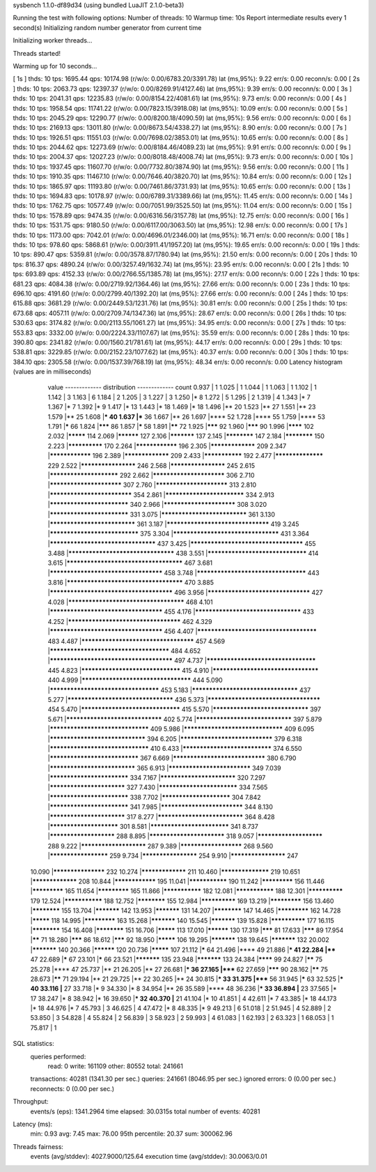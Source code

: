 sysbench 1.1.0-df89d34 (using bundled LuaJIT 2.1.0-beta3)

Running the test with following options:
Number of threads: 10
Warmup time: 10s
Report intermediate results every 1 second(s)
Initializing random number generator from current time


Initializing worker threads...

Threads started!

Warming up for 10 seconds...

[ 1s ] thds: 10 tps: 1695.44 qps: 10174.98 (r/w/o: 0.00/6783.20/3391.78) lat (ms,95%): 9.22 err/s: 0.00 reconn/s: 0.00
[ 2s ] thds: 10 tps: 2063.73 qps: 12397.37 (r/w/o: 0.00/8269.91/4127.46) lat (ms,95%): 9.39 err/s: 0.00 reconn/s: 0.00
[ 3s ] thds: 10 tps: 2041.31 qps: 12235.83 (r/w/o: 0.00/8154.22/4081.61) lat (ms,95%): 9.73 err/s: 0.00 reconn/s: 0.00
[ 4s ] thds: 10 tps: 1958.54 qps: 11741.22 (r/w/o: 0.00/7823.15/3918.08) lat (ms,95%): 10.09 err/s: 0.00 reconn/s: 0.00
[ 5s ] thds: 10 tps: 2045.29 qps: 12290.77 (r/w/o: 0.00/8200.18/4090.59) lat (ms,95%): 9.56 err/s: 0.00 reconn/s: 0.00
[ 6s ] thds: 10 tps: 2169.13 qps: 13011.80 (r/w/o: 0.00/8673.54/4338.27) lat (ms,95%): 8.90 err/s: 0.00 reconn/s: 0.00
[ 7s ] thds: 10 tps: 1926.51 qps: 11551.03 (r/w/o: 0.00/7698.02/3853.01) lat (ms,95%): 10.65 err/s: 0.00 reconn/s: 0.00
[ 8s ] thds: 10 tps: 2044.62 qps: 12273.69 (r/w/o: 0.00/8184.46/4089.23) lat (ms,95%): 9.91 err/s: 0.00 reconn/s: 0.00
[ 9s ] thds: 10 tps: 2004.37 qps: 12027.23 (r/w/o: 0.00/8018.48/4008.74) lat (ms,95%): 9.73 err/s: 0.00 reconn/s: 0.00
[ 10s ] thds: 10 tps: 1937.45 qps: 11607.70 (r/w/o: 0.00/7732.80/3874.90) lat (ms,95%): 9.56 err/s: 0.00 reconn/s: 0.00
[ 11s ] thds: 10 tps: 1910.35 qps: 11467.10 (r/w/o: 0.00/7646.40/3820.70) lat (ms,95%): 10.84 err/s: 0.00 reconn/s: 0.00
[ 12s ] thds: 10 tps: 1865.97 qps: 11193.80 (r/w/o: 0.00/7461.86/3731.93) lat (ms,95%): 10.65 err/s: 0.00 reconn/s: 0.00
[ 13s ] thds: 10 tps: 1694.83 qps: 10178.97 (r/w/o: 0.00/6789.31/3389.66) lat (ms,95%): 11.45 err/s: 0.00 reconn/s: 0.00
[ 14s ] thds: 10 tps: 1762.75 qps: 10577.49 (r/w/o: 0.00/7051.99/3525.50) lat (ms,95%): 11.04 err/s: 0.00 reconn/s: 0.00
[ 15s ] thds: 10 tps: 1578.89 qps: 9474.35 (r/w/o: 0.00/6316.56/3157.78) lat (ms,95%): 12.75 err/s: 0.00 reconn/s: 0.00
[ 16s ] thds: 10 tps: 1531.75 qps: 9180.50 (r/w/o: 0.00/6117.00/3063.50) lat (ms,95%): 12.98 err/s: 0.00 reconn/s: 0.00
[ 17s ] thds: 10 tps: 1173.00 qps: 7042.01 (r/w/o: 0.00/4696.01/2346.00) lat (ms,95%): 16.71 err/s: 0.00 reconn/s: 0.00
[ 18s ] thds: 10 tps: 978.60 qps: 5868.61 (r/w/o: 0.00/3911.41/1957.20) lat (ms,95%): 19.65 err/s: 0.00 reconn/s: 0.00
[ 19s ] thds: 10 tps: 890.47 qps: 5359.81 (r/w/o: 0.00/3578.87/1780.94) lat (ms,95%): 21.50 err/s: 0.00 reconn/s: 0.00
[ 20s ] thds: 10 tps: 816.37 qps: 4890.24 (r/w/o: 0.00/3257.49/1632.74) lat (ms,95%): 23.95 err/s: 0.00 reconn/s: 0.00
[ 21s ] thds: 10 tps: 693.89 qps: 4152.33 (r/w/o: 0.00/2766.55/1385.78) lat (ms,95%): 27.17 err/s: 0.00 reconn/s: 0.00
[ 22s ] thds: 10 tps: 681.23 qps: 4084.38 (r/w/o: 0.00/2719.92/1364.46) lat (ms,95%): 27.66 err/s: 0.00 reconn/s: 0.00
[ 23s ] thds: 10 tps: 696.10 qps: 4191.60 (r/w/o: 0.00/2799.40/1392.20) lat (ms,95%): 27.66 err/s: 0.00 reconn/s: 0.00
[ 24s ] thds: 10 tps: 615.88 qps: 3681.29 (r/w/o: 0.00/2449.53/1231.76) lat (ms,95%): 30.81 err/s: 0.00 reconn/s: 0.00
[ 25s ] thds: 10 tps: 673.68 qps: 4057.11 (r/w/o: 0.00/2709.74/1347.36) lat (ms,95%): 28.67 err/s: 0.00 reconn/s: 0.00
[ 26s ] thds: 10 tps: 530.63 qps: 3174.82 (r/w/o: 0.00/2113.55/1061.27) lat (ms,95%): 34.95 err/s: 0.00 reconn/s: 0.00
[ 27s ] thds: 10 tps: 553.83 qps: 3332.00 (r/w/o: 0.00/2224.33/1107.67) lat (ms,95%): 35.59 err/s: 0.00 reconn/s: 0.00
[ 28s ] thds: 10 tps: 390.80 qps: 2341.82 (r/w/o: 0.00/1560.21/781.61) lat (ms,95%): 44.17 err/s: 0.00 reconn/s: 0.00
[ 29s ] thds: 10 tps: 538.81 qps: 3229.85 (r/w/o: 0.00/2152.23/1077.62) lat (ms,95%): 40.37 err/s: 0.00 reconn/s: 0.00
[ 30s ] thds: 10 tps: 384.10 qps: 2305.58 (r/w/o: 0.00/1537.39/768.19) lat (ms,95%): 48.34 err/s: 0.00 reconn/s: 0.00
Latency histogram (values are in milliseconds)
       value  ------------- distribution ------------- count
       0.937 |                                         1
       1.025 |                                         1
       1.044 |                                         1
       1.063 |                                         1
       1.102 |                                         1
       1.142 |                                         3
       1.163 |                                         6
       1.184 |                                         2
       1.205 |                                         3
       1.227 |                                         3
       1.250 |*                                        8
       1.272 |                                         5
       1.295 |                                         2
       1.319 |                                         4
       1.343 |*                                        7
       1.367 |*                                        7
       1.392 |*                                        9
       1.417 |*                                        13
       1.443 |*                                        18
       1.469 |*                                        18
       1.496 |**                                       20
       1.523 |**                                       27
       1.551 |**                                       23
       1.579 |**                                       25
       1.608 |***                                      40
       1.637 |***                                      36
       1.667 |**                                       26
       1.697 |****                                     52
       1.728 |****                                     55
       1.759 |****                                     53
       1.791 |*****                                    66
       1.824 |*******                                  86
       1.857 |*****                                    58
       1.891 |******                                   72
       1.925 |*******                                  92
       1.960 |*******                                  90
       1.996 |********                                 102
       2.032 |*********                                114
       2.069 |**********                               127
       2.106 |***********                              137
       2.145 |************                             147
       2.184 |************                             150
       2.223 |**************                           170
       2.264 |****************                         196
       2.305 |*****************                        209
       2.347 |****************                         196
       2.389 |*****************                        209
       2.433 |***************                          192
       2.477 |******************                       229
       2.522 |********************                     246
       2.568 |********************                     245
       2.615 |************************                 292
       2.662 |*************************                306
       2.710 |*************************                307
       2.760 |*************************                313
       2.810 |****************************             354
       2.861 |***************************              334
       2.913 |***************************              340
       2.966 |*************************                308
       3.020 |***************************              331
       3.075 |*****************************            361
       3.130 |*****************************            361
       3.187 |**********************************       419
       3.245 |******************************           375
       3.304 |***********************************      431
       3.364 |***********************************      437
       3.425 |*************************************    455
       3.488 |***********************************      438
       3.551 |*********************************        414
       3.615 |**************************************   467
       3.681 |*************************************    458
       3.748 |************************************     443
       3.816 |**************************************   470
       3.885 |**************************************** 496
       3.956 |**********************************       427
       4.028 |**************************************   468
       4.101 |*************************************    455
       4.176 |***********************************      433
       4.252 |*************************************    462
       4.329 |*************************************    456
       4.407 |***************************************  483
       4.487 |*************************************    457
       4.569 |***************************************  484
       4.652 |**************************************** 497
       4.737 |************************************     445
       4.823 |*********************************        415
       4.910 |***********************************      440
       4.999 |************************************     444
       5.090 |************************************     453
       5.183 |***********************************      437
       5.277 |***********************************      436
       5.373 |*************************************    454
       5.470 |*********************************        415
       5.570 |********************************         397
       5.671 |********************************         402
       5.774 |********************************         397
       5.879 |*********************************        409
       5.986 |*********************************        409
       6.095 |********************************         394
       6.205 |*******************************          379
       6.318 |*********************************        410
       6.433 |******************************           374
       6.550 |******************************           367
       6.669 |*******************************          380
       6.790 |*****************************            365
       6.913 |****************************             349
       7.039 |***************************              334
       7.167 |**************************               320
       7.297 |**************************               327
       7.430 |***************************              334
       7.565 |***************************              338
       7.702 |************************                 304
       7.842 |***************************              341
       7.985 |****************************             344
       8.130 |**************************               317
       8.277 |*****************************            364
       8.428 |************************                 301
       8.581 |***************************              341
       8.737 |***********************                  288
       8.895 |**************************               318
       9.057 |***********************                  288
       9.222 |***********************                  287
       9.389 |**********************                   268
       9.560 |*********************                    259
       9.734 |********************                     254
       9.910 |********************                     247
      10.090 |*******************                      232
      10.274 |*****************                        211
      10.460 |******************                       219
      10.651 |*****************                        208
      10.844 |****************                         195
      11.041 |***************                          190
      11.242 |*************                            156
      11.446 |*************                            165
      11.654 |*************                            165
      11.866 |***************                          182
      12.081 |***************                          188
      12.301 |**************                           179
      12.524 |***************                          188
      12.752 |************                             155
      12.984 |**************                           169
      13.219 |*************                            156
      13.460 |************                             155
      13.704 |***********                              142
      13.953 |***********                              131
      14.207 |************                             147
      14.465 |*************                            162
      14.728 |*********                                118
      14.995 |*************                            163
      15.268 |***********                              140
      15.545 |***********                              139
      15.828 |**************                           177
      16.115 |************                             154
      16.408 |************                             151
      16.706 |*********                                113
      17.010 |**********                               130
      17.319 |*******                                  81
      17.633 |*******                                  89
      17.954 |******                                   71
      18.280 |*******                                  86
      18.612 |*******                                  92
      18.950 |*********                                106
      19.295 |***********                              138
      19.645 |***********                              132
      20.002 |***********                              140
      20.366 |**********                               120
      20.736 |*********                                107
      21.112 |*****                                    64
      21.496 |****                                     49
      21.886 |***                                      41
      22.284 |****                                     47
      22.689 |*****                                    67
      23.101 |*****                                    66
      23.521 |***********                              135
      23.948 |***********                              133
      24.384 |********                                 99
      24.827 |******                                   75
      25.278 |****                                     47
      25.737 |**                                       21
      26.205 |**                                       27
      26.681 |***                                      36
      27.165 |*****                                    62
      27.659 |*******                                  90
      28.162 |******                                   75
      28.673 |******                                   71
      29.194 |**                                       21
      29.725 |**                                       22
      30.265 |**                                       24
      30.815 |***                                      33
      31.375 |*****                                    56
      31.945 |*****                                    63
      32.525 |***                                      40
      33.116 |**                                       27
      33.718 |*                                        9
      34.330 |*                                        8
      34.954 |**                                       26
      35.589 |****                                     48
      36.236 |***                                      33
      36.894 |**                                       23
      37.565 |*                                        17
      38.247 |*                                        8
      38.942 |*                                        16
      39.650 |***                                      32
      40.370 |**                                       21
      41.104 |*                                        10
      41.851 |                                         4
      42.611 |*                                        7
      43.385 |*                                        18
      44.173 |*                                        18
      44.976 |*                                        7
      45.793 |                                         3
      46.625 |                                         4
      47.472 |*                                        8
      48.335 |*                                        9
      49.213 |                                         6
      51.018 |                                         2
      51.945 |                                         4
      52.889 |                                         2
      53.850 |                                         3
      54.828 |                                         4
      55.824 |                                         2
      56.839 |                                         3
      58.923 |                                         2
      59.993 |                                         4
      61.083 |                                         1
      62.193 |                                         2
      63.323 |                                         1
      68.053 |                                         1
      75.817 |                                         1
 
SQL statistics:
    queries performed:
        read:                            0
        write:                           161109
        other:                           80552
        total:                           241661
    transactions:                        40281  (1341.30 per sec.)
    queries:                             241661 (8046.95 per sec.)
    ignored errors:                      0      (0.00 per sec.)
    reconnects:                          0      (0.00 per sec.)

Throughput:
    events/s (eps):                      1341.2964
    time elapsed:                        30.0315s
    total number of events:              40281

Latency (ms):
         min:                                    0.93
         avg:                                    7.45
         max:                                   76.00
         95th percentile:                       20.37
         sum:                               300062.96

Threads fairness:
    events (avg/stddev):           4027.9000/125.64
    execution time (avg/stddev):   30.0063/0.01

